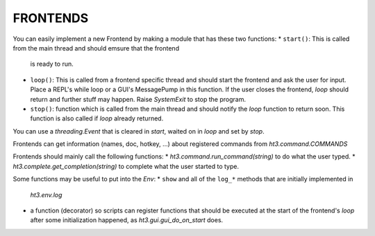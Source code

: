 FRONTENDS
=========

You can easily implement a new Frontend by making a module that has these two functions:
*   ``start()``: This is called from the main thread and should emsure that the frontend
    is ready to run.
*   ``loop()``: This is called from a frontend specific thread and
    should start the frontend and ask the user for input. Place a REPL's while
    loop or a GUI's MessagePump in this function. If the user closes the
    frontend, `loop` should return and further stuff may happen. Raise
    `SystemExit` to stop the program.
*   ``stop()``: function which is called from the main thread and should notify
    the `loop` function to return soon. This function is also called if `loop` already
    returned.

You can use a `threading.Event` that is cleared in `start`, waited on in
`loop` and set by `stop`.

Frontends can get information (names, doc, hotkey, ...) about
registered commands from `ht3.command.COMMANDS`

Frontends should mainly call the following functions:
*   `ht3.command.run_command(string)` to do what the user typed.
*   `ht3.complete.get_completion(string)` to complete what the user started to type.


Some functions may be useful to put into the `Env`:
*   ``show`` and all of the ``log_*`` methods that are initially implemented in 
    `ht3.env.log`
*   a function (decorator) so scripts can register functions that should be
    executed at the start of the frontend's `loop` after some initialization happened,
    as `ht3.gui.gui_do_on_start` does.

